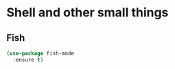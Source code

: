 #+TITLE Emacs configuration org Programming and structured data modes
#+PROPERTY:header-args :cache yes :tangle yes  :comments link

* Shell and other small things
:PROPERTIES:
:ID:       org_mark_2020-11-05T13-13-44+00-00_mini12.local:B661F84D-5F87-4871-93DB-179BC50DE92F
:END:
** Fish
:PROPERTIES:
:ID:       org_mark_2020-11-05T13-13-44+00-00_mini12.local:AE8E3E65-76F0-47BC-9279-11F940D93C4E
:END:
#+NAME: org_mark_2020-11-05T13-13-44+00-00_mini12.local_1A77F6D2-CC9A-4B2A-A141-75F9F7A6307A
#+begin_src emacs-lisp
(use-package fish-mode
  :ensure t)
#+end_src
